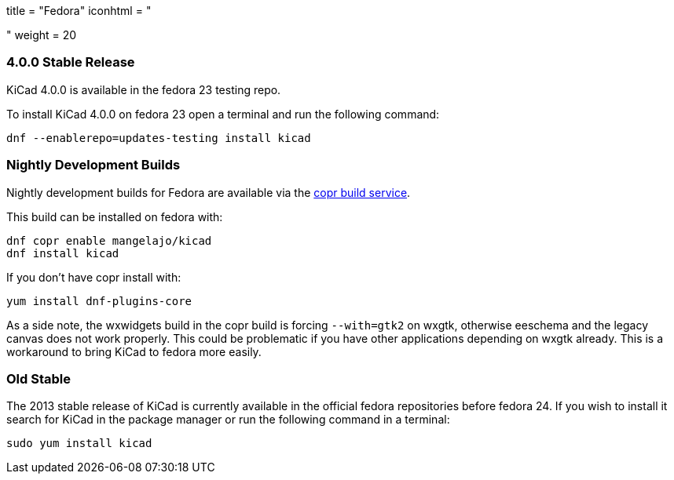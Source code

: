 +++
title = "Fedora"
iconhtml = "<div class='fl-fedora'></div>"
weight = 20
+++

=== 4.0.0 Stable Release
KiCad 4.0.0 is available in the fedora 23 testing repo.

To install KiCad 4.0.0 on fedora 23 open a terminal and run the following command:

[source,bash]
dnf --enablerepo=updates-testing install kicad

=== Nightly Development Builds

Nightly development builds for Fedora are available via the
link:https://copr.fedoraproject.org/coprs/mangelajo/kicad/[copr build
service].

This build can be installed on fedora with:

----
dnf copr enable mangelajo/kicad
dnf install kicad
----

If you don't have copr install with:

----
yum install dnf-plugins-core
----

As a side note, the wxwidgets build in the copr build is forcing `--with=gtk2` on wxgtk, otherwise eeschema and the legacy canvas does not work properly. 
This could be problematic if you have other applications depending on wxgtk already. This is a workaround to bring KiCad to fedora more easily.

=== Old Stable
The 2013 stable release of KiCad is currently available in the official fedora repositories before fedora 24.
If you wish to install it search for KiCad in the package manager or run the following command in a terminal:

[source,bash]
sudo yum install kicad
